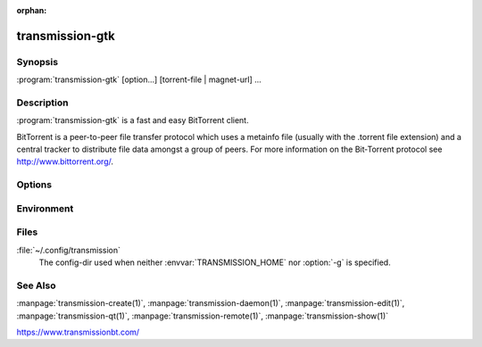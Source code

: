 :orphan:

transmission-gtk
================

.. program:: transmission-gtk

Synopsis
--------

:program:`transmission-gtk` [option...] [torrent-file | magnet-url] ...

Description
-----------

:program:`transmission-gtk` is a fast and easy BitTorrent client.

BitTorrent is a peer-to-peer file transfer protocol which uses a metainfo file (usually with the .torrent file extension) and a central tracker to distribute file data amongst a group of peers. For more information on the Bit‐Torrent protocol see http://www.bittorrent.org/.

Options
-------

.. option:: -h, --help

   Show help options.

.. option:: -p, --paused

   Start with all torrents paused.

.. option:: -m, --minimized

   Start minimized in notification area.

.. option:: -g, --config-dir <directory>

   Where to look for configuration files. This can be used to swap between using the cli, daemon, gtk, and qt clients. See https://trac.transmissionbt.com/wiki/ConfigFiles for more information.

   Multiple .torrent files may be added at startup by appending them on the command line. If :program:`transmission-gtk` is already running, the torrents will be added to the running instance.

Environment
-----------

.. envvar:: TRANSMISSION_HOME

   Sets the default config-dir.

.. envvar:: http_proxy

   libcurl uses this environment variable when performing tracker announces. If set, this overrides the GNOME proxy preferences.

Files
-----

:file:`~/.config/transmission`
    The config-dir used when neither :envvar:`TRANSMISSION_HOME` nor :option:`-g` is specified.

See Also
--------

:manpage:`transmission-create(1)`, :manpage:`transmission-daemon(1)`, :manpage:`transmission-edit(1)`, :manpage:`transmission-qt(1)`, :manpage:`transmission-remote(1)`, :manpage:`transmission-show(1)`

https://www.transmissionbt.com/
